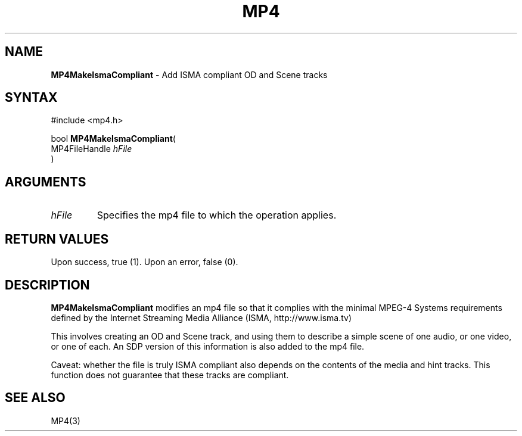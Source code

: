 .TH "MP4" "3" "Version 0.9" "Cisco Systems Inc." "MP4 File Format Library"
.SH "NAME"
.LP 
\fBMP4MakeIsmaCompliant\fR \- Add ISMA compliant OD and Scene tracks
.SH "SYNTAX"
.LP 
#include <mp4.h>
.LP 
bool \fBMP4MakeIsmaCompliant\fR(
.br 
        MP4FileHandle \fIhFile\fP
.br 
)
.SH "ARGUMENTS"
.LP 
.TP 
\fIhFile\fP
Specifies the mp4 file to which the operation applies. 

.SH "RETURN VALUES"
.LP 
Upon success, true (1). Upon an error, false (0).
.SH "DESCRIPTION"
.LP 
\fBMP4MakeIsmaCompliant\fR modifies an mp4 file so that it complies with the minimal MPEG\-4 Systems requirements defined by the Internet Streaming Media Alliance (ISMA, http://www.isma.tv)
.LP 
This involves creating an OD and Scene track, and using them to describe a simple scene of one audio, or one video, or one of each. An SDP version of this information is also added to the mp4 file.
.LP 
Caveat: whether the file is truly ISMA compliant also depends on the contents of the media and hint tracks. This function does not guarantee that these tracks are compliant.
.SH "SEE ALSO"
.LP 
MP4(3)

